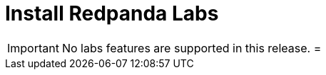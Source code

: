 = Install Redpanda Labs
:description: Install a version of Redpanda labs to test lab features that are in development.

IMPORTANT: No labs features are supported in this release.
=

